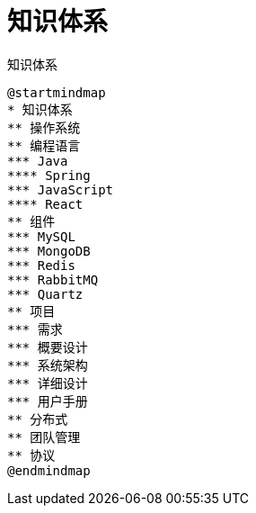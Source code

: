 = 知识体系

.知识体系
[plantuml,target=knowledge-system,format=png]
----
@startmindmap
* 知识体系
** 操作系统
** 编程语言
*** Java
**** Spring
*** JavaScript
**** React
** 组件
*** MySQL
*** MongoDB
*** Redis
*** RabbitMQ
*** Quartz
** 项目
*** 需求
*** 概要设计
*** 系统架构
*** 详细设计
*** 用户手册
** 分布式
** 团队管理
** 协议
@endmindmap
----
